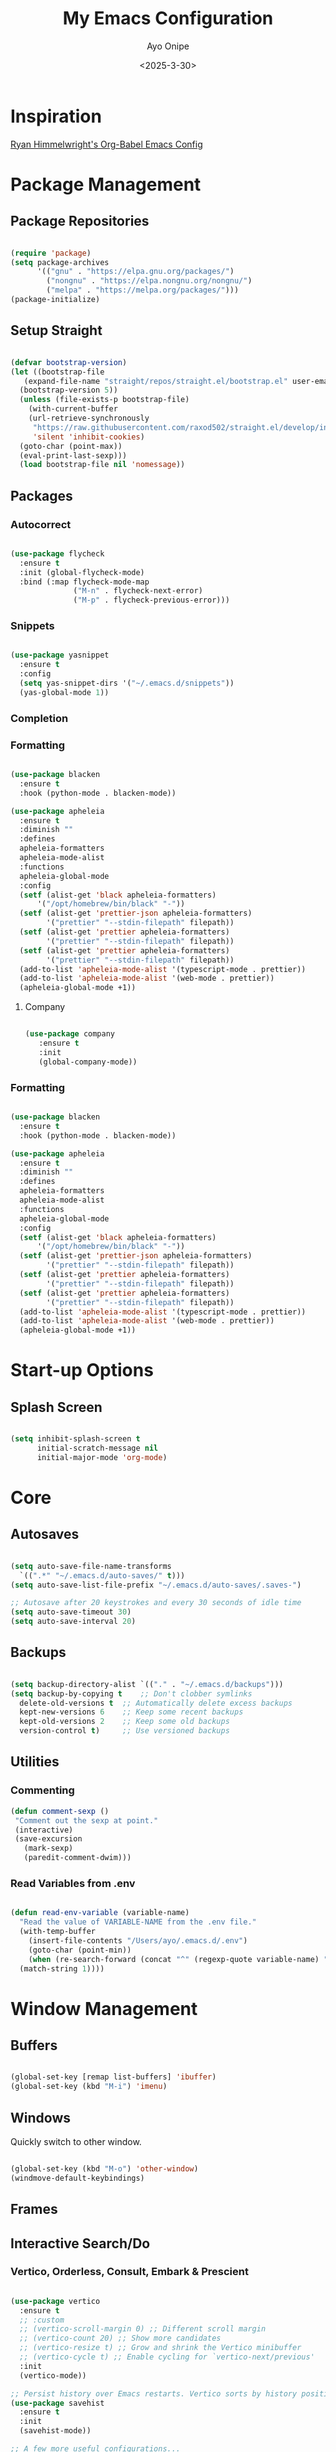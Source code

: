 #+TITLE: My Emacs Configuration
#+AUTHOR: Ayo Onipe
#+DATE: <2025-3-30>
#+EMAIL: ayosemail@gmail.com

* Inspiration
[[https://ryan.himmelwright.net/post/org-babel-setup/][Ryan Himmelwright's Org-Babel Emacs Config]]

* Package Management

** Package Repositories
#+BEGIN_SRC emacs-lisp

  (require 'package)
  (setq package-archives
        '(("gnu" . "https://elpa.gnu.org/packages/")
          ("nongnu" . "https://elpa.nongnu.org/nongnu/")
          ("melpa" . "https://melpa.org/packages/")))
  (package-initialize)

#+END_SRC

** Setup Straight

#+BEGIN_SRC emacs-lisp
  
  (defvar bootstrap-version)
  (let ((bootstrap-file
	 (expand-file-name "straight/repos/straight.el/bootstrap.el" user-emacs-directory))
	(bootstrap-version 5))
    (unless (file-exists-p bootstrap-file)
      (with-current-buffer
	  (url-retrieve-synchronously
	   "https://raw.githubusercontent.com/raxod502/straight.el/develop/install.el"
	   'silent 'inhibit-cookies)
	(goto-char (point-max))
	(eval-print-last-sexp)))
    (load bootstrap-file nil 'nomessage))

#+END_SRC

** Packages
*** Autocorrect

#+BEGIN_SRC emacs-lisp

  (use-package flycheck
    :ensure t
    :init (global-flycheck-mode)
    :bind (:map flycheck-mode-map
                ("M-n" . flycheck-next-error)
                ("M-p" . flycheck-previous-error)))

#+END_SRC

*** Snippets

#+BEGIN_SRC emacs-lisp

   (use-package yasnippet
     :ensure t
     :config
     (setq yas-snippet-dirs '("~/.emacs.d/snippets"))
     (yas-global-mode 1))

#+END_SRC

*** Completion

*** Formatting
#+BEGIN_SRC emacs-lisp
  
  (use-package blacken
    :ensure t
    :hook (python-mode . blacken-mode))

  (use-package apheleia
    :ensure t
    :diminish ""
    :defines
    apheleia-formatters
    apheleia-mode-alist
    :functions
    apheleia-global-mode
    :config
    (setf (alist-get 'black apheleia-formatters)
        '("/opt/homebrew/bin/black" "-"))
    (setf (alist-get 'prettier-json apheleia-formatters)
          '("prettier" "--stdin-filepath" filepath))
    (setf (alist-get 'prettier apheleia-formatters)
          '("prettier" "--stdin-filepath" filepath))
    (setf (alist-get 'prettier apheleia-formatters)
          '("prettier" "--stdin-filepath" filepath))
    (add-to-list 'apheleia-mode-alist '(typescript-mode . prettier))
    (add-to-list 'apheleia-mode-alist '(web-mode . prettier))
    (apheleia-global-mode +1))

#+END_SRC

**** Company

#+BEGIN_SRC emacs-lisp

  (use-package company
     :ensure t
     :init
     (global-company-mode))

#+END_SRC

*** Formatting

#+BEGIN_SRC emacs-lisp

  (use-package blacken
    :ensure t
    :hook (python-mode . blacken-mode))

  (use-package apheleia
    :ensure t
    :diminish ""
    :defines
    apheleia-formatters
    apheleia-mode-alist
    :functions
    apheleia-global-mode
    :config
    (setf (alist-get 'black apheleia-formatters)
        '("/opt/homebrew/bin/black" "-"))
    (setf (alist-get 'prettier-json apheleia-formatters)
          '("prettier" "--stdin-filepath" filepath))
    (setf (alist-get 'prettier apheleia-formatters)
          '("prettier" "--stdin-filepath" filepath))
    (setf (alist-get 'prettier apheleia-formatters)
          '("prettier" "--stdin-filepath" filepath))
    (add-to-list 'apheleia-mode-alist '(typescript-mode . prettier))
    (add-to-list 'apheleia-mode-alist '(web-mode . prettier))
    (apheleia-global-mode +1))

#+END_SRC

* Start-up Options
** Splash Screen
#+BEGIN_SRC emacs-lisp

  (setq inhibit-splash-screen t
        initial-scratch-message nil
        initial-major-mode 'org-mode)

#+END_SRC

* Core
** Autosaves

#+BEGIN_SRC emacs-lisp

  (setq auto-save-file-name-transforms
	`((".*" "~/.emacs.d/auto-saves/" t)))
  (setq auto-save-list-file-prefix "~/.emacs.d/auto-saves/.saves-")

  ;; Autosave after 20 keystrokes and every 30 seconds of idle time
  (setq auto-save-timeout 30)
  (setq auto-save-interval 20)

#+END_SRC

** Backups

#+BEGIN_SRC emacs-lisp

  (setq backup-directory-alist `(("." . "~/.emacs.d/backups")))
  (setq backup-by-copying t    ;; Don't clobber symlinks
	delete-old-versions t  ;; Automatically delete excess backups
	kept-new-versions 6    ;; Keep some recent backups
	kept-old-versions 2    ;; Keep some old backups
	version-control t)     ;; Use versioned backups

#+END_SRC
** Utilities

*** Commenting

#+BEGIN_SRC emacs-lisp
 (defun comment-sexp ()
  "Comment out the sexp at point."
  (interactive)
  (save-excursion
    (mark-sexp)
    (paredit-comment-dwim)))
#+END_SRC

*** Read Variables from .env

#+BEGIN_SRC emacs-lisp

  (defun read-env-variable (variable-name)
    "Read the value of VARIABLE-NAME from the .env file."
    (with-temp-buffer
      (insert-file-contents "/Users/ayo/.emacs.d/.env")
      (goto-char (point-min))
      (when (re-search-forward (concat "^" (regexp-quote variable-name) "=\\(.+\\)") nil t)
	(match-string 1))))

#+END_SRC

* Window Management
** Buffers
#+BEGIN_SRC emacs-lisp

  (global-set-key [remap list-buffers] 'ibuffer)
  (global-set-key (kbd "M-i") 'imenu)

#+END_SRC

** Windows
Quickly switch to other window.

#+BEGIN_SRC emacs-lisp

  (global-set-key (kbd "M-o") 'other-window)
  (windmove-default-keybindings)

#+END_SRC

** Frames

** Interactive Search/Do
*** Vertico, Orderless, Consult, Embark & Prescient

#+BEGIN_SRC emacs-lisp

  (use-package vertico
    :ensure t
    ;; :custom
    ;; (vertico-scroll-margin 0) ;; Different scroll margin
    ;; (vertico-count 20) ;; Show more candidates
    ;; (vertico-resize t) ;; Grow and shrink the Vertico minibuffer
    ;; (vertico-cycle t) ;; Enable cycling for `vertico-next/previous'
    :init
    (vertico-mode))

  ;; Persist history over Emacs restarts. Vertico sorts by history position.
  (use-package savehist
    :ensure t
    :init
    (savehist-mode))

  ;; A few more useful configurations...
  (use-package emacs
    :ensure t
    :custom
    ;; Support opening new minibuffers from inside existing minibuffers.
    (enable-recursive-minibuffers t)
    ;; Hide commands in M-x which do not work in the current mode.  Vertico
    ;; commands are hidden in normal buffers. This setting is useful beyond
    ;; Vertico.
    (read-extended-command-predicate #'command-completion-default-include-p)
    ;; Emacs 30 and newer: Disable Ispell completion function.
    ;; Try `cape-dict' as an alternative.
    (text-mode-ispell-word-completion nil)
    ;; Enable indentation+completion using the TAB key.
    ;; `completion-at-point' is often bound to M-TAB.
    (tab-always-indent 'complete)
    :init
    ;; Add prompt indicator to `completing-read-multiple'.
    ;; We display [CRM<separator>], e.g., [CRM,] if the separator is a comma.
    (defun crm-indicator (args)
      (cons (format "[CRM%s] %s"
		    (replace-regexp-in-string
		     "\\`\\[.*?]\\*\\|\\[.*?]\\*\\'" ""
		     crm-separator)
		    (car args))
	    (cdr args)))
    (advice-add #'completing-read-multiple :filter-args #'crm-indicator)

    ;; Do not allow the cursor in the minibuffer prompt
    (setq minibuffer-prompt-properties
	  '(read-only t cursor-intangible t face minibuffer-prompt))
    (add-hook 'minibuffer-setup-hook #'cursor-intangible-mode))

  (use-package orderless
    :ensure t
    :custom
    ;; Configure a custom style dispatcher (see the Consult wiki)
    ;; (orderless-style-dispatchers '(+orderless-consult-dispatch orderless-affix-dispatch))
    ;; (orderless-component-separator #'orderless-escapable-split-on-space)
    (completion-styles '(orderless basic))
    (completion-category-defaults nil)
    (completion-category-overrides '((file (styles partial-completion)))))

  ;; Enable rich annotations using the Marginalia package
  (use-package marginalia
    :ensure t
    ;; Bind `marginalia-cycle' locally in the minibuffer.  To make the binding
    ;; available in the *Completions* buffer, add it to the
    ;; `completion-list-mode-map'.
    :bind (:map minibuffer-local-map
		("M-A" . marginalia-cycle))

    ;; The :init section is always executed.
    :init

    ;; Marginalia must be activated in the :init section of use-package such that
    ;; the mode gets enabled right away. Note that this forces loading the
    ;; package.
    (marginalia-mode))

  (use-package mct
    :ensure t)

  ;; Example configuration for Consult
  (use-package consult
    :ensure t
    ;; Replace bindings. Lazily loaded by `use-package'.
    :bind (;; C-c bindings in `mode-specific-map'
	   ("C-c M-x" . consult-mode-command)
	   ("C-c h" . consult-history)
	   ("C-c k" . consult-kmacro)
	   ("C-c m" . consult-man)
	   ("C-c i" . consult-info)
	   ([remap Info-search] . consult-info)
	   ;; C-x bindings in `ctl-x-map'
	   ("C-x M-:" . consult-complex-command)     ;; orig. repeat-complex-command
	   ("C-x b" . consult-buffer)                ;; orig. switch-to-buffer
	   ("C-x 4 b" . consult-buffer-other-window) ;; orig. switch-to-buffer-other-window
	   ("C-x 5 b" . consult-buffer-other-frame)  ;; orig. switch-to-buffer-other-frame
	   ("C-x t b" . consult-buffer-other-tab)    ;; orig. switch-to-buffer-other-tab
	   ("C-x r b" . consult-bookmark)            ;; orig. bookmark-jump
	   ("C-x p b" . consult-project-buffer)      ;; orig. project-switch-to-buffer
	   ;; Custom M-# bindings for fast register access
	   ("M-#" . consult-register-load)
	   ("M-'" . consult-register-store)          ;; orig. abbrev-prefix-mark (unrelated)
	   ("C-M-#" . consult-register)
	   ;; Other custom bindings
	   ("M-y" . consult-yank-pop)                ;; orig. yank-pop
	   ;; M-g bindings in `goto-map'
	   ("M-g e" . consult-compile-error)
	   ("M-g f" . consult-flymake)               ;; Alternative: consult-flycheck
	   ("M-g g" . consult-goto-line)             ;; orig. goto-line
	   ("M-g M-g" . consult-goto-line)           ;; orig. goto-line
	   ("M-g o" . consult-outline)               ;; Alternative: consult-org-heading
	   ("M-g m" . consult-mark)
	   ("M-g k" . consult-global-mark)
	   ("M-g i" . consult-imenu)
	   ("M-g I" . consult-imenu-multi)
	   ;; M-s bindings in `search-map'
	   ("M-s d" . consult-find)                  ;; Alternative: consult-fd
	   ("M-s c" . consult-locate)
	   ("M-s g" . consult-grep)
	   ("M-s G" . consult-git-grep)
	   ("M-s r" . consult-ripgrep)
	   ("M-s l" . consult-line)
	   ("M-s L" . consult-line-multi)
	   ("M-s k" . consult-keep-lines)
	   ("M-s u" . consult-focus-lines)
	   ;; Isearch integration
	   ("M-s e" . consult-isearch-history)
	   :map isearch-mode-map
	   ("M-e" . consult-isearch-history)         ;; orig. isearch-edit-string
	   ("M-s e" . consult-isearch-history)       ;; orig. isearch-edit-string
	   ("M-s l" . consult-line)                  ;; needed by consult-line to detect isearch
	   ("M-s L" . consult-line-multi)            ;; needed by consult-line to detect isearch
	   ;; Minibuffer history
	   :map minibuffer-local-map
	   ("M-s" . consult-history)                 ;; orig. next-matching-history-element
	   ("M-r" . consult-history))                ;; orig. previous-matching-history-element

    ;; Enable automatic preview at point in the *Completions* buffer. This is
    ;; relevant when you use the default completion UI.
    :hook (completion-list-mode . consult-preview-at-point-mode)

    ;; The :init configuration is always executed (Not lazy)
    :init

    ;; Tweak the register preview for `consult-register-load',
    ;; `consult-register-store' and the built-in commands.  This improves the
    ;; register formatting, adds thin separator lines, register sorting and hides
    ;; the window mode line.
    (advice-add #'register-preview :override #'consult-register-window)
    (setq register-preview-delay 0.5)

    ;; Use Consult to select xref locations with preview
    (setq xref-show-xrefs-function #'consult-xref
	  xref-show-definitions-function #'consult-xref)

    ;; Configure other variables and modes in the :config section,
    ;; after lazily loading the package.
    :config

    ;; Optionally configure preview. The default value
    ;; is 'any, such that any key triggers the preview.
    ;; (setq consult-preview-key 'any)
    ;; (setq consult-preview-key "M-.")
    ;; (setq consult-preview-key '("S-<down>" "S-<up>"))
    ;; For some commands and buffer sources it is useful to configure the
    ;; :preview-key on a per-command basis using the `consult-customize' macro.
    (consult-customize
     consult-theme :preview-key '(:debounce 0.2 any)
     consult-ripgrep consult-git-grep consult-grep consult-man
     consult-bookmark consult-recent-file consult-xref
     consult--source-bookmark consult--source-file-register
     consult--source-recent-file consult--source-project-recent-file
     ;; :preview-key "M-."
     :preview-key '(:debounce 0.4 any))

    ;; Optionally configure the narrowing key.
    (setq consult-narrow-key "<"))

  (use-package embark
    :ensure t
    :bind
    (("C-." . embark-act)         ;; pick some comfortable binding
     ("C-;" . embark-dwim)        ;; good alternative: M-.
     ("C-h B" . embark-bindings)) ;; alternative for `describe-bindings'

    :init
    ;; Optionally replace the key help with a completing-read interface
    (setq prefix-help-command #'embark-prefix-help-command)

    ;; Show the Embark target at point via Eldoc. You may adjust the
    ;; Eldoc strategy, if you want to see the documentation from
    ;; multiple providers. Beware that using this can be a little
    ;; jarring since the message shown in the minibuffer can be more
    ;; than one line, causing the modeline to move up and down:

    ;; (add-hook 'eldoc-documentation-functions #'embark-eldoc-first-target)
    ;; (setq eldoc-documentation-strategy #'eldoc-documentation-compose-eagerly)

    :config
    ;; Hide the mode line of the Embark live/completions buffers
    (add-to-list 'display-buffer-alist
		 '("\\`\\*Embark Collect \\(Live\\|Completions\\)\\*"
		   nil
		   (window-parameters (mode-line-format . nil))))) ;; none

  ;; Consult users will also want the embark-consult package.
  (use-package embark-consult
    :ensure t ; only need to install it, embark loads it after consult if found
    :hook
    (embark-collect-mode . consult-preview-at-point-mode))

#+END_SRC

* Programming
** Utilities

#+BEGIN_SRC emacs-lisp

  (use-package exec-path-from-shell
     :ensure t
     :config (exec-path-from-shell-initialize))

   (use-package expand-region
     :ensure t
     :bind (("C-=" . er/expand-region)
            ("C--" . er/contract-region)))

  (use-package which-key
     :ensure t
     :config (which-key-mode))

  (use-package paredit
    :straight t
    :bind
    (:map paredit-mode-map
          ("M-s" . nil)))

  (use-package rainbow-delimiters
    :straight t)

  (use-package all-the-icons
     :straight t)

#+END_SRC

** Shell
*** Completion
Over tramp completion is very slow, native-complete will save the day/week/year.

#+BEGIN_SRC emacs-lisp

  (defun shell-mode-hook-setup ()
    "Set up `shell-mode'."

    (setq-local company-backends '((company-files company-native-complete)))
    ;; `company-native-complete' is better than `completion-at-point'
    (local-set-key (kbd "TAB") 'company-complete)

    ;; @see https://github.com/redguardtoo/emacs.d/issues/882
    (setq-local company-idle-delay 1)

    ;; prevent company-mode in remote buffers
    (when (file-remote-p default-directory)
      (company-mode -1)))
  
  (add-hook 'eshell-mode-hook 'shell-mode-hook-setup)
  (add-hook 'shell-mode-hook 'shell-mode-hook-setup)

#+END_SRC

** Python

#+BEGIN_SRC emacs-lisp

  (use-package python-mode
    :ensure t
    :hook (python-mode . lsp-deferred)
    :custom
    (python-shell-interpreter "python3"))

#+END_SRC

** Common Lisp

#+BEGIN_SRC emacs-lisp

  (use-package elisp-slime-nav
    :straight t)

  (dolist (hook '(emacs-lisp-mode-hook ielm-mode-hook))
    (add-hook hook 'turn-on-elisp-slime-nav-mode))

  (use-package sly
    :straight t
    :config
    (setq sly-contribs '(sly-fancy))
    (setq inferior-lisp-program "/opt/homebrew/bin/sbcl") 
    :hook (lisp-mode . sly-mode))

#+END_SRC

** Haskell
#+BEGIN_SRC emacs-lisp

   (use-package haskell-mode
     :straight t)  

#+END_SRC

* Writing
** Markdown
#+BEGIN_SRC emacs-lisp

  (use-package markdown-mode
    :straight t)

#+END_SRC

* AI/LLM Integration

Using gptel for integration with LLM tools.

[[eww:https://github.com/karthink/gptel?tab=readme-ov-file#anthropic-claude][gptel for claude]]

#+BEGIN_SRC emacs-lisp

    (use-package gptel
      :ensure t)

    (setq gptel-api-key
          (read-env-variable "OPENAI_API_KEY"))

    (gptel-make-anthropic "Claude"
      :stream t
      :key (read-env-variable "CLAUDE_API_KEY"))

    (gptel-make-openai "DeepSeek"
      :host "api.deepseek.com"
      :endpoint "/chat/completions"
      :stream t
      :key (read-env-variable "DEEPSEEK_API_KEY")
      :models '(deepseek-chat deepseek-coder))

#+END_SRC

* Mail
** Notmuch
[[eww:https://jonathanchu.is/posts/emacs-notmuch-isync-msmtp-setup/][Notmuch emacs setup]]

#+BEGIN_SRC emacs-lisp

  (use-package notmuch
    :ensure t
    :defer t)

  (setq send-mail-function 'sendmail-send-it
      sendmail-program "/opt/homebrew/bin/msmtp"
      mail-specify-envelope-from t
      message-sendmail-envelope-from 'header
      mail-envelope-from 'header)

#+END_SRC

** mu4e
[[eww:https://macowners.club/posts/email-emacs-mu4e-macos/][Email setup in Emacs with Mu4e on MacOS]]

